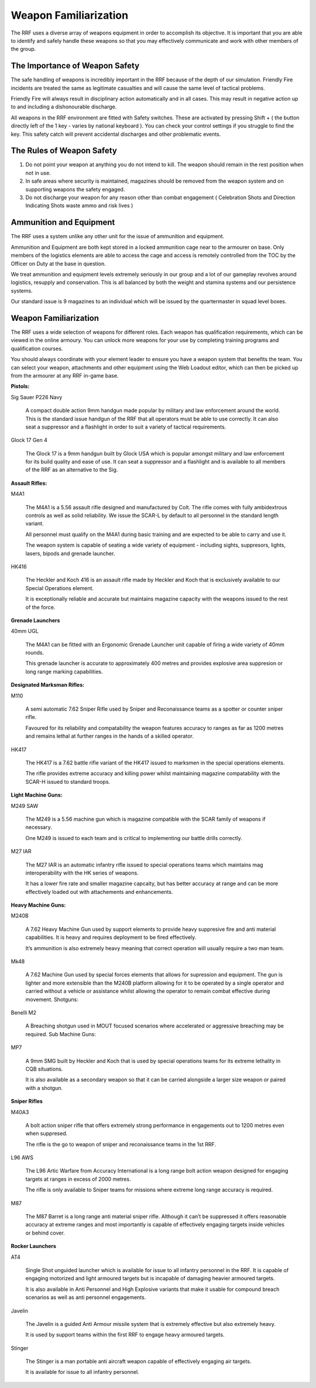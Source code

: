 Weapon Familiarization
======================
The RRF uses a diverse array of weapons equipment in order to accomplish its objective. It is important that you are able to identify and safely handle these weapons so that you may effectively communicate and work with other members of the group.

The Importance of Weapon Safety
-------------------------------
The safe handling of weapons is incredibly important in the RRF because of the depth of our simulation. Friendly Fire incidents are treated the same as legitimate casualties and will cause the same level of tactical problems.

Friendly Fire will always result in disciplinary action automatically and in all cases. This may result in negative action up to and including a dishonourable discharge.

All weapons in the RRF environment are fitted with Safety switches. These are activated by pressing Shift + ( the button directly left of the 1 key - varies by national keyboard ). You can check your control settings if you struggle to find the key. This safety catch will prevent accidental discharges and other problematic events.

The Rules of Weapon Safety
--------------------------
1. Do not point your weapon at anything you do not intend to kill. The weapon should remain in the rest position when not in use.
2. In safe areas where security is maintained, magazines should be removed from the weapon system and on supporting weapons the safety engaged.
3. Do not discharge your weapon for any reason other than combat engagement ( Celebration Shots and Direction Indicating Shots waste ammo and risk lives )

Ammunition and Equipment
------------------------
The RRF uses a system unlike any other unit for the issue of ammunition and equipment.

Ammunition and Equipment are both kept stored in a locked ammunition cage near to the armourer on base. Only members of the logistics elements are able to access the cage and access is remotely controlled from the TOC by the Officer on Duty at the base in question.

We treat ammunition and equipment levels extremely seriously in our group and a lot of our gameplay revolves around logistics, resupply and conservation. This is all balanced by both the weight and stamina systems and our persistence systems.

Our standard issue is 9 magazines to an individual which will be issued by the quartermaster in squad level boxes.

Weapon Familiarization
----------------------
The RRF uses a wide selection of weapons for different roles. Each weapon has qualification requirements, which can be viewed in the online armoury. You can unlock more weapons for your use by completing training programs and qualification courses.

You should always coordinate with your element leader to ensure you have a weapon system that benefits the team. You can select your weapon, attachments and other equipment using the Web Loadout editor, which can then be picked up from the armourer at any RRF in-game base.

**Pistols:**

Sig Sauer P226 Navy

	A compact double action 9mm handgun made popular by military and law enforcement around the world. This is the standard issue handgun of the RRF that all operators must be able to use correctly. It can also seat a suppressor and a flashlight in order to suit a variety of tactical requirements.

Glock 17 Gen 4

	The Glock 17 is a 9mm handgun built by Glock USA which is popular amongst military and law enforcement for its build quality and ease of use. It can seat a suppressor and a flashlight and is available to all members of the RRF as an alternative to the Sig.

**Assault Rifles:**

M4A1

	The M4A1 is a 5.56 assault rifle designed and manufactured by Colt. The rifle comes with fully ambidextrous controls as well as solid reliability. We issue the SCAR-L by default to all personnel in the standard length variant.

	All personnel must qualify on the M4A1 during basic training and are expected to be able to carry and use it.

	The weapon system is capable of seating a wide variety of equipment - including sights, suppresors, lights, lasers, bipods and grenade launcher.

HK416

	The Heckler and Koch 416 is an assault rifle made by Heckler and Koch that is exclusively available to our Special Operations element.

	It is exceptionally reliable and accurate but maintains magazine capacity with the weapons issued to the rest of the force.

**Grenade Launchers**

40mm UGL

	The M4A1 can be fitted with an Ergonomic Grenade Launcher unit capable of firing a wide variety of 40mm rounds.

	This grenade launcher is accurate to approximately 400 metres and provides explosive area suppresion or long range marking capabilities.

**Designated Marksman Rifles:**

M110

	A semi automatic 7.62 Sniper Rifle used by Sniper and Reconaissance teams as a spotter or counter sniper rifle.

	Favoured for its reliability and compatability the weapon features accuracy to ranges as far as 1200 metres and remains lethal at further ranges in the hands of a skilled operator.

HK417

	The HK417 is a 7.62 battle rifle variant of the HK417 issued to marksmen in the special operations elements.

	The rifle provides extreme accuracy and killing power whilst maintaining magazine compatability with the SCAR-H issued to standard troops.

**Light Machine Guns:**

M249 SAW

	The M249 is a 5.56 machine gun which is magazine compatible with the SCAR family of weapons if necessary.

	One M249 is issued to each team and is critical to implementing our battle drills correctly.

M27 IAR

	The M27 IAR is an automatic infantry rifle issued to special operations teams which maintains mag interoperability with the HK series of weapons.

	It has a lower fire rate and smaller magazine capcaity, but has better accuracy at range and can be more effectively loaded out with attachements and enhancements.

**Heavy Machine Guns:**

M240B

	A 7.62 Heavy Machine Gun used by support elements to provide heavy suppresive fire and anti material capabilities. It is heavy and requires deployment to be fired effectively.

	It’s ammunition is also extremely heavy meaning that correct operation will usually require a two man team.

Mk48

	A 7.62 Machine Gun used by special forces elements that allows for supression and equipment. The gun is lighter and more extensible than the M240B platform allowing for it to be operated by a single operator and carried without a vehicle or assistance whilst allowing the operator to remain combat effective during movement.
	Shotguns:

Benelli M2

	A Breaching shotgun used in MOUT focused scenarios where accelerated or aggressive breaching may be required.
	Sub Machine Guns:

MP7

	A 9mm SMG built by Heckler and Koch that is used by special operations teams for its extreme lethality in CQB situations.

	It is also available as a secondary weapon so that it can be carried alongside a larger size weapon or paired with a shotgun.

**Sniper Rifles**

M40A3

	A bolt action sniper rifle that offers extremely strong performance in engagements out to 1200 metres even when suppresed.

	The rifle is the go to weapon of sniper and reconaissance teams in the 1st RRF.

L96 AWS

	The L96 Artic Warfare from Accuracy International is a long range bolt action weapon designed for engaging targets at ranges in excess of 2000 metres.

	The rifle is only available to Sniper teams for missions where extreme long range accuracy is required.

M87

	The M87 Barret is a long range anti material sniper rifle. Although it can’t be suppressed it offers reasonable accuracy at extreme ranges and most importantly is capable of effectively engaging targets inside vehicles or behind cover.

**Rocker Launchers**

AT4

	Single Shot unguided launcher which is available for issue to all infantry personnel in the RRF. It is capable of engaging motorized and light armoured targets but is incapable of damaging heavier armoured targets.

	It is also available in Anti Personnel and High Explosive variants that make it usable for compound breach scenarios as well as anti personnel engagements.

Javelin

	The Javelin is a guided Anti Armour missile system that is extremely effective but also extremely heavy.

	It is used by support teams within the first RRF to engage heavy armoured targets.

Stinger

	The Stinger is a man portable anti aircraft weapon capable of effectively engaging air targets.

	It is available for issue to all infantry personnel.